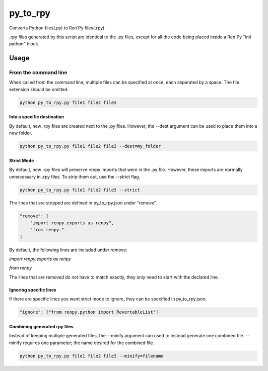 py_to_rpy
=========

.. image:: https://api.travis-ci.org/jsfehler/py_to_rpy.svg?branch=master
    :target: https://travis-ci.org/jsfehler/py_to_rpy
    :alt: See Build Status on Travis CI

Converts Python files(.py) to Ren'Py files(.rpy).

.rpy files generated by this script are identical to the .py files, except for all the code being placed inside a Ren'Py "init python" block.


Usage
-----

From the command line
^^^^^^^^^^^^^^^^^^^^^

When called from the command line, multiple files can be specified at once, each separated by a space.
The file extension should be omitted.

.. code-block:: console

    python py_to_rpy.py file1 file2 file3

Into a specific destination
~~~~~~~~~~~~~~~~~~~~~~~~~~~
    
By default, new .rpy files are created next to the .py files.
However, the --dest argument can be used to place them into a new folder.

.. code-block:: console

    python py_to_rpy.py file1 file2 file3 --dest=my_folder

Strict Mode
~~~~~~~~~~~
    
By default, new .rpy files will preserve renpy imports that were in the .py file. However, these imports are normally unnecessary in .rpy files.
To strip them out, use the --strict flag.

.. code-block:: console

    python py_to_rpy.py file1 file2 file3 --strict

The lines that are stripped are defined in py_to_rpy.json under "remove".

.. code-block:: console

    "remove": [
        "import renpy.exports as renpy",
        "from renpy."
    ]

By default, the following lines are included under remove: 

`import renpy.exports as renpy`

`from renpy.`

The lines that are removed do not have to match exactly, they only need to start with the declared line.

Ignoring specific lines
~~~~~~~~~~~~~~~~~~~~~~~

If there are specific lines you want strict mode to ignore, they can be specified in py_to_rpy.json.

.. code-block:: console

    "ignore": ["from renpy.python import RevertableList"]

Combining generated rpy files
~~~~~~~~~~~~~~~~~~~~~~~~~~~~~

Instead of keeping multiple generated files, the --minify argument can used to instead generate one combined file.
--minify requires one parameter; the name desired for the combined file.

.. code-block:: console

    python py_to_rpy.py file1 file2 file3 --minify=filename
